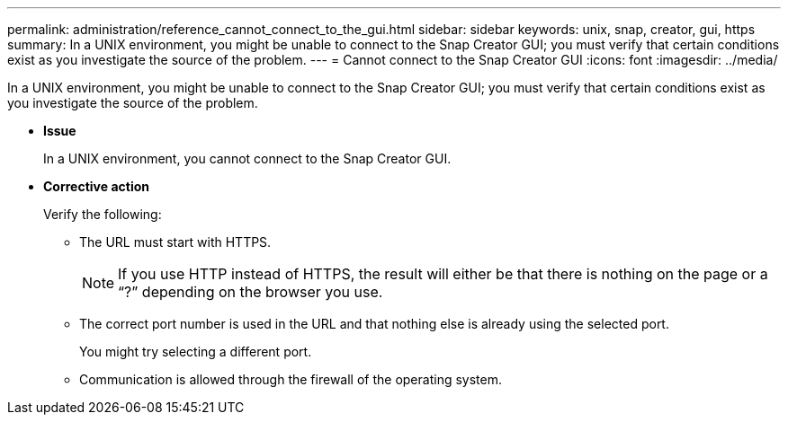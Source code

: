 ---
permalink: administration/reference_cannot_connect_to_the_gui.html
sidebar: sidebar
keywords: unix, snap, creator, gui, https
summary: In a UNIX environment, you might be unable to connect to the Snap Creator GUI; you must verify that certain conditions exist as you investigate the source of the problem.
---
= Cannot connect to the Snap Creator GUI
:icons: font
:imagesdir: ../media/

[.lead]
In a UNIX environment, you might be unable to connect to the Snap Creator GUI; you must verify that certain conditions exist as you investigate the source of the problem.

* *Issue*
+
In a UNIX environment, you cannot connect to the Snap Creator GUI.

* *Corrective action*
+
Verify the following:

 ** The URL must start with HTTPS.
+
NOTE: If you use HTTP instead of HTTPS, the result will either be that there is nothing on the page or a "`?`" depending on the browser you use.

 ** The correct port number is used in the URL and that nothing else is already using the selected port.
+
You might try selecting a different port.

 ** Communication is allowed through the firewall of the operating system.
